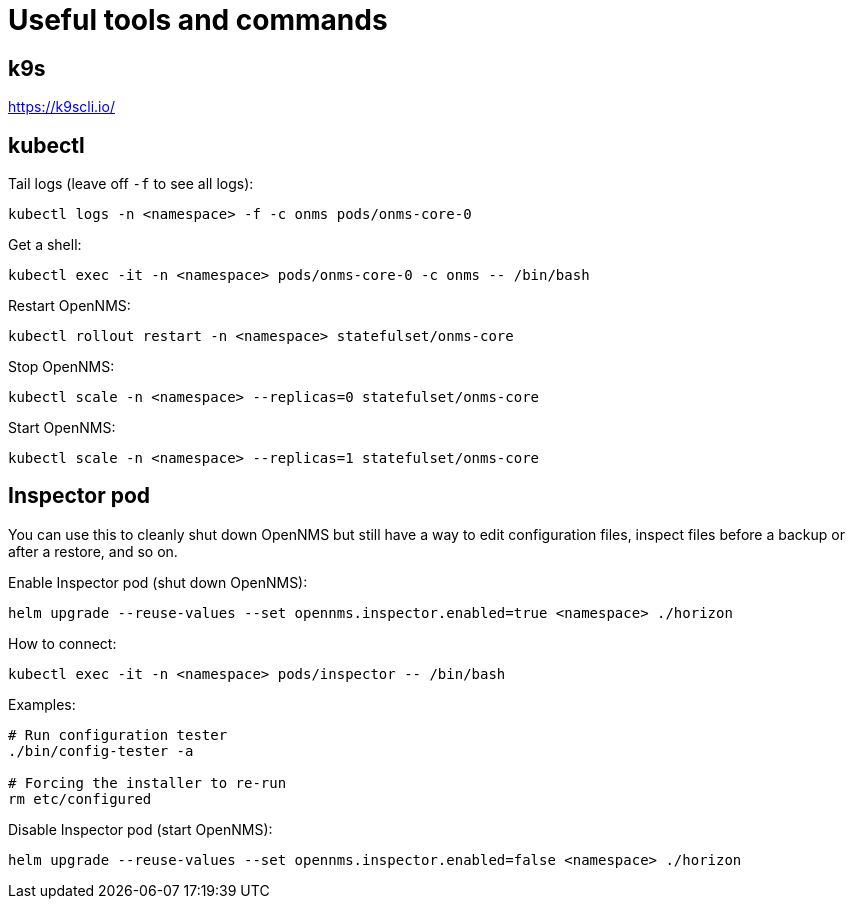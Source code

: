 
= Useful tools and commands

== k9s
https://k9scli.io/

== kubectl

Tail logs (leave off `-f` to see all logs):

[source, console]
----
kubectl logs -n <namespace> -f -c onms pods/onms-core-0
----

Get a shell:

[source, console]
----
kubectl exec -it -n <namespace> pods/onms-core-0 -c onms -- /bin/bash
----

Restart OpenNMS:

[source, console]
----
kubectl rollout restart -n <namespace> statefulset/onms-core
----

Stop OpenNMS:

[source, console]
----
kubectl scale -n <namespace> --replicas=0 statefulset/onms-core
----

Start OpenNMS:

[source, console]
----
kubectl scale -n <namespace> --replicas=1 statefulset/onms-core
----

== Inspector pod

You can use this to cleanly shut down OpenNMS but still have a way to edit configuration files, inspect files before a backup or after a restore, and so on.

Enable Inspector pod (shut down OpenNMS):

[source, console]
----
helm upgrade --reuse-values --set opennms.inspector.enabled=true <namespace> ./horizon
----

How to connect:

[source, console]
----
kubectl exec -it -n <namespace> pods/inspector -- /bin/bash
----

Examples:

[source, console]
----
# Run configuration tester
./bin/config-tester -a

# Forcing the installer to re-run
rm etc/configured
----

Disable Inspector pod (start OpenNMS):

[source, console]
----
helm upgrade --reuse-values --set opennms.inspector.enabled=false <namespace> ./horizon
----
